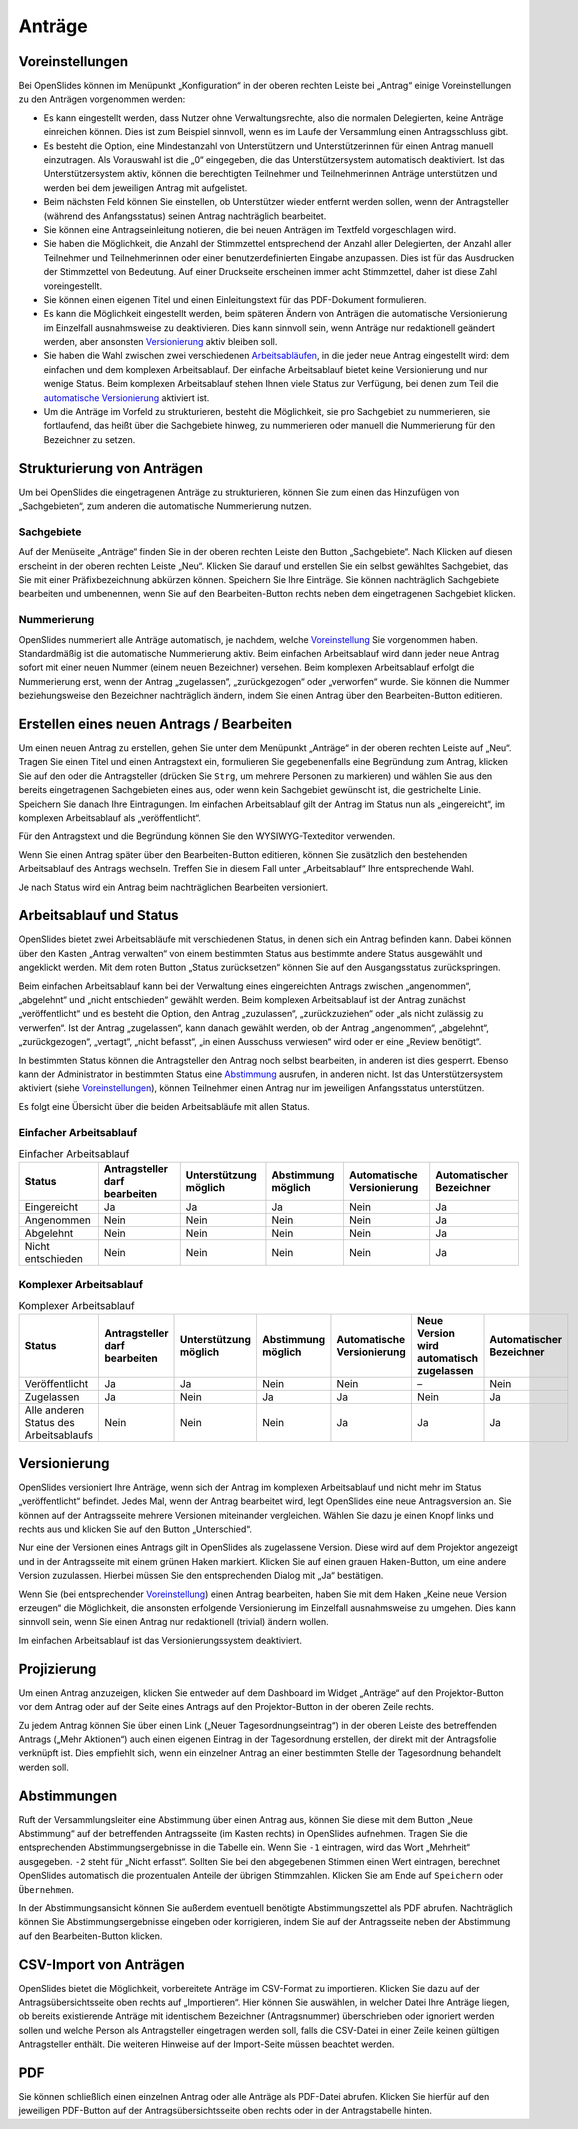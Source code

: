 Anträge
+++++++

Voreinstellungen
----------------

Bei OpenSlides können im Menüpunkt „Konfiguration“ in der oberen rechten
Leiste bei „Antrag“ einige Voreinstellungen zu den Anträgen vorgenommen
werden:

* Es kann eingestellt werden, dass Nutzer ohne Verwaltungsrechte, also die
  normalen Delegierten, keine Anträge einreichen können. Dies ist zum
  Beispiel sinnvoll, wenn es im Laufe der Versammlung einen Antragsschluss
  gibt.

* Es besteht die Option, eine Mindestanzahl von Unterstützern und
  Unterstützerinnen für einen Antrag manuell einzutragen. Als Vorauswahl ist
  die „0“ eingegeben, die das Unterstützersystem automatisch deaktiviert. Ist
  das Unterstützersystem aktiv, können die berechtigten Teilnehmer und
  Teilnehmerinnen Anträge unterstützen und werden bei dem jeweiligen Antrag
  mit aufgelistet.

* Beim nächsten Feld können Sie einstellen, ob Unterstützer wieder entfernt
  werden sollen, wenn der Antragsteller (während des Anfangsstatus) seinen
  Antrag nachträglich bearbeitet.

* Sie können eine Antragseinleitung notieren, die bei neuen Anträgen im
  Textfeld vorgeschlagen wird.

* Sie haben die Möglichkeit, die Anzahl der Stimmzettel entsprechend der
  Anzahl aller Delegierten, der Anzahl aller Teilnehmer und Teilnehmerinnen
  oder einer benutzerdefinierten Eingabe anzupassen. Dies ist für das
  Ausdrucken der Stimmzettel von Bedeutung. Auf einer Druckseite erscheinen
  immer acht Stimmzettel, daher ist diese Zahl voreingestellt.

* Sie können einen eigenen Titel und einen Einleitungstext für das
  PDF-Dokument formulieren.

* Es kann die Möglichkeit eingestellt werden, beim späteren Ändern von
  Anträgen die automatische Versionierung im Einzelfall ausnahmsweise zu
  deaktivieren. Dies kann sinnvoll sein, wenn Anträge nur redaktionell
  geändert werden, aber ansonsten Versionierung__ aktiv bleiben soll.

* Sie haben die Wahl zwischen zwei verschiedenen Arbeitsabläufen__, in die
  jeder neue Antrag eingestellt wird: dem einfachen und dem komplexen
  Arbeitsablauf. Der einfache Arbeitsablauf bietet keine Versionierung und
  nur wenige Status. Beim komplexen Arbeitsablauf stehen Ihnen viele Status
  zur Verfügung, bei denen zum Teil die `automatische Versionierung`__
  aktiviert ist.

* Um die Anträge im Vorfeld zu strukturieren, besteht die Möglichkeit, sie
  pro Sachgebiet zu nummerieren, sie fortlaufend, das heißt über die
  Sachgebiete hinweg, zu nummerieren oder manuell die Nummerierung für den
  Bezeichner zu setzen.

.. __: #versionierung
.. __: #arbeitsablauf-und-status
.. __: #versionierung

.. image:: ../_images/Motion_01.png
   :class: screenshot


Strukturierung von Anträgen
---------------------------

Um bei OpenSlides die eingetragenen Anträge zu strukturieren, können Sie
zum einen das Hinzufügen von „Sachgebieten“, zum anderen die automatische
Nummerierung nutzen.


Sachgebiete
'''''''''''

Auf der Menüseite „Anträge“ finden Sie in der oberen rechten Leiste den
Button „Sachgebiete“. Nach Klicken auf diesen erscheint in der oberen
rechten Leiste „Neu“. Klicken Sie darauf und erstellen Sie ein selbst
gewähltes Sachgebiet, das Sie mit einer Präfixbezeichnung abkürzen können.
Speichern Sie Ihre Einträge. Sie können nachträglich Sachgebiete bearbeiten
und umbenennen, wenn Sie auf den Bearbeiten-Button |edit| rechts neben dem
eingetragenen Sachgebiet klicken.


Nummerierung
''''''''''''

OpenSlides nummeriert alle Anträge automatisch, je nachdem, welche
Voreinstellung__ Sie vorgenommen haben. Standardmäßig ist die automatische
Nummerierung aktiv. Beim einfachen Arbeitsablauf wird dann jeder neue
Antrag sofort mit einer neuen Nummer (einem neuen Bezeichner) versehen.
Beim komplexen Arbeitsablauf erfolgt die Nummerierung erst, wenn der Antrag
„zugelassen“, „zurückgezogen“ oder „verworfen“ wurde. Sie können die Nummer
beziehungsweise den Bezeichner nachträglich ändern, indem Sie einen Antrag
über den Bearbeiten-Button |edit| editieren.

.. __: #voreinstellungen


Erstellen eines neuen Antrags / Bearbeiten
------------------------------------------

Um einen neuen Antrag zu erstellen, gehen Sie unter dem Menüpunkt „Anträge“
in der oberen rechten Leiste auf „Neu“. Tragen Sie einen Titel und einen
Antragstext ein, formulieren Sie gegebenenfalls eine Begründung zum Antrag,
klicken Sie auf den oder die Antragsteller (drücken Sie ``Strg``, um
mehrere Personen zu markieren) und wählen Sie aus den bereits eingetragenen
Sachgebieten eines aus, oder wenn kein Sachgebiet gewünscht ist, die
gestrichelte Linie. Speichern Sie danach Ihre Eintragungen. Im einfachen
Arbeitsablauf gilt der Antrag im Status nun als „eingereicht“, im komplexen
Arbeitsablauf als „veröffentlicht“.

Für den Antragstext und die Begründung können Sie den WYSIWYG-Texteditor
verwenden.

Wenn Sie einen Antrag später über den Bearbeiten-Button |edit| editieren,
können Sie zusätzlich den bestehenden Arbeitsablauf des Antrags wechseln.
Treffen Sie in diesem Fall unter „Arbeitsablauf“ Ihre entsprechende Wahl.

Je nach Status wird ein Antrag beim nachträglichen Bearbeiten versioniert.


Arbeitsablauf und Status
------------------------

OpenSlides bietet zwei Arbeitsabläufe mit verschiedenen Status, in denen
sich ein Antrag befinden kann. Dabei können über den Kasten „Antrag
verwalten“ von einem bestimmten Status aus bestimmte andere Status
ausgewählt und angeklickt werden. Mit dem roten Button „Status
zurücksetzen“ können Sie auf den Ausgangsstatus zurückspringen.

.. image:: ../_images/Motion_02.png
   :class: screenshot

Beim einfachen Arbeitsablauf kann bei der Verwaltung eines eingereichten
Antrags zwischen „angenommen“, „abgelehnt“ und „nicht entschieden“ gewählt
werden. Beim komplexen Arbeitsablauf ist der Antrag zunächst
„veröffentlicht“ und es besteht die Option, den Antrag „zuzulassen“,
„zurückzuziehen“ oder „als nicht zulässig zu verwerfen“. Ist der Antrag
„zugelassen“, kann danach gewählt werden, ob der Antrag „angenommen“,
„abgelehnt“, „zurückgezogen“, „vertagt“, „nicht befasst“, „in einen
Ausschuss verwiesen“ wird oder er eine „Review benötigt“.

In bestimmten Status können die Antragsteller den Antrag noch selbst
bearbeiten, in anderen ist dies gesperrt. Ebenso kann der Administrator in
bestimmten Status eine Abstimmung__ ausrufen, in anderen nicht. Ist das
Unterstützersystem aktiviert (siehe Voreinstellungen__), können Teilnehmer
einen Antrag nur im jeweiligen Anfangsstatus unterstützen.

.. __: #abstimmungen
.. __: #voreinstellungen

Es folgt eine Übersicht über die beiden Arbeitsabläufe mit allen Status.


Einfacher Arbeitsablauf
'''''''''''''''''''''''

.. image:: ../_images/Motion_03_1.png
   :class: screenshot

.. table:: Einfacher Arbeitsablauf
   :class: workflow-table table-bordered table-striped

   +-------------------+-----------------+---------------+------------+---------------+---------------+
   | Status            | Antragsteller   | Unterstützung | Abstimmung | Automatische  | Automatischer |
   |                   | darf bearbeiten | möglich       | möglich    | Versionierung | Bezeichner    |
   +===================+=================+===============+============+===============+===============+
   | Eingereicht       |       Ja        |      Ja       |     Ja     |     Nein      |      Ja       |
   +-------------------+-----------------+---------------+------------+---------------+---------------+
   | Angenommen        |      Nein       |     Nein      |    Nein    |     Nein      |      Ja       |
   +-------------------+-----------------+---------------+------------+---------------+---------------+
   | Abgelehnt         |      Nein       |     Nein      |    Nein    |     Nein      |      Ja       |
   +-------------------+-----------------+---------------+------------+---------------+---------------+
   | Nicht entschieden |      Nein       |     Nein      |    Nein    |     Nein      |      Ja       |
   +-------------------+-----------------+---------------+------------+---------------+---------------+


Komplexer Arbeitsablauf
'''''''''''''''''''''''

.. image:: ../_images/Motion_03_2.png
   :class: screenshot

.. table:: Komplexer Arbeitsablauf
   :class: workflow-table table-bordered table-striped

   +---------------------+-----------------+---------------+------------+---------------+------------------------+---------------+
   | Status              | Antragsteller   | Unterstützung | Abstimmung | Automatische  | Neue Version wird      | Automatischer |
   |                     | darf bearbeiten | möglich       | möglich    | Versionierung | automatisch zugelassen | Bezeichner    |
   +=====================+=================+===============+============+===============+========================+===============+
   | Veröffentlicht      |       Ja        |      Ja       |    Nein    |     Nein      |           –            |    Nein       |
   +---------------------+-----------------+---------------+------------+---------------+------------------------+---------------+
   | Zugelassen          |       Ja        |     Nein      |     Ja     |      Ja       |          Nein          |     Ja        |
   +---------------------+-----------------+---------------+------------+---------------+------------------------+---------------+
   | Alle anderen Status |      Nein       |     Nein      |    Nein    |      Ja       |           Ja           |     Ja        |
   | des Arbeitsablaufs  |                 |               |            |               |                        |               |
   +---------------------+-----------------+---------------+------------+---------------+------------------------+---------------+


Versionierung
-------------

OpenSlides versioniert Ihre Anträge, wenn sich der Antrag im komplexen
Arbeitsablauf und nicht mehr im Status „veröffentlicht“ befindet. Jedes
Mal, wenn der Antrag bearbeitet wird, legt OpenSlides eine neue
Antragsversion an. Sie können auf der Antragsseite mehrere Versionen
miteinander vergleichen. Wählen Sie dazu je einen Knopf links und rechts
aus und klicken Sie auf den Button „Unterschied“.

.. image:: ../_images/Motion_04.png
   :class: screenshot

Nur eine der Versionen eines Antrags gilt in OpenSlides als zugelassene
Version. Diese wird auf dem Projektor angezeigt und in der Antragsseite mit
einem grünen Haken markiert. Klicken Sie auf einen grauen Haken-Button, um
eine andere Version zuzulassen. Hierbei müssen Sie den entsprechenden
Dialog mit „Ja“ bestätigen.

Wenn Sie (bei entsprechender Voreinstellung__) einen Antrag
bearbeiten, haben Sie mit dem Haken „Keine neue Version erzeugen“ die
Möglichkeit, die ansonsten erfolgende Versionierung im Einzelfall
ausnahmsweise zu umgehen. Dies kann sinnvoll sein, wenn Sie einen Antrag
nur redaktionell (trivial) ändern wollen.

.. __: #voreinstellungen

Im einfachen Arbeitsablauf ist das Versionierungssystem deaktiviert.


Projizierung
------------

Um einen Antrag anzuzeigen, klicken Sie entweder auf dem Dashboard im Widget
„Anträge“ auf den Projektor-Button |projector| vor dem Antrag oder auf der
Seite eines Antrags auf den Projektor-Button in der oberen Zeile rechts.

.. |projector| image:: ../_images/projector.png

.. image:: ../_images/Motion_05.png
   :class: screenshot

Zu jedem Antrag können Sie über einen Link („Neuer Tagesordnungseintrag“)
in der oberen Leiste des betreffenden Antrags („Mehr Aktionen“) auch einen
eigenen Eintrag in der Tagesordnung erstellen, der direkt mit der
Antragsfolie verknüpft ist. Dies empfiehlt sich, wenn ein einzelner Antrag
an einer bestimmten Stelle der Tagesordnung behandelt werden soll.


Abstimmungen
------------

Ruft der Versammlungsleiter eine Abstimmung über einen Antrag aus, können
Sie diese mit dem Button „Neue Abstimmung“ auf der betreffenden
Antragsseite (im Kasten rechts) in OpenSlides aufnehmen. Tragen Sie die
entsprechenden Abstimmungsergebnisse in die Tabelle ein. Wenn Sie ``-1``
eintragen, wird das Wort „Mehrheit“ ausgegeben. ``-2`` steht für „Nicht
erfasst“. Sollten Sie bei den abgegebenen Stimmen einen Wert eintragen,
berechnet OpenSlides automatisch die prozentualen Anteile der übrigen
Stimmzahlen. Klicken Sie am Ende auf ``Speichern`` oder ``Übernehmen``.

.. image:: ../_images/Motion_06.png
   :class: screenshot

In der Abstimmungsansicht können Sie außerdem eventuell benötigte
Abstimmungszettel als PDF |printer| abrufen. Nachträglich können Sie
Abstimmungsergebnisse eingeben oder korrigieren, indem Sie auf der
Antragsseite neben der Abstimmung auf den Bearbeiten-Button |edit| klicken.

.. |edit| image:: ../_images/pencil.png


CSV-Import von Anträgen
-----------------------

OpenSlides bietet die Möglichkeit, vorbereitete Anträge im CSV-Format zu
importieren. Klicken Sie dazu auf der Antragsübersichtsseite oben rechts auf
„Importieren“. Hier können Sie auswählen, in welcher Datei Ihre Anträge
liegen, ob bereits existierende Anträge mit identischem Bezeichner
(Antragsnummer) überschrieben oder ignoriert werden sollen und welche
Person als Antragsteller eingetragen werden soll, falls die CSV-Datei in
einer Zeile keinen gültigen Antragsteller enthält. Die weiteren Hinweise
auf der Import-Seite müssen beachtet werden.

.. image:: ../_images/Motion_07.png
   :class: screenshot


PDF
---

Sie können schließlich einen einzelnen Antrag oder alle Anträge als
PDF-Datei abrufen. Klicken Sie hierfür auf den jeweiligen PDF-Button
|printer| auf der Antragsübersichtsseite oben rechts oder in der
Antragstabelle hinten.

.. |printer| image:: ../_images/printer.png
